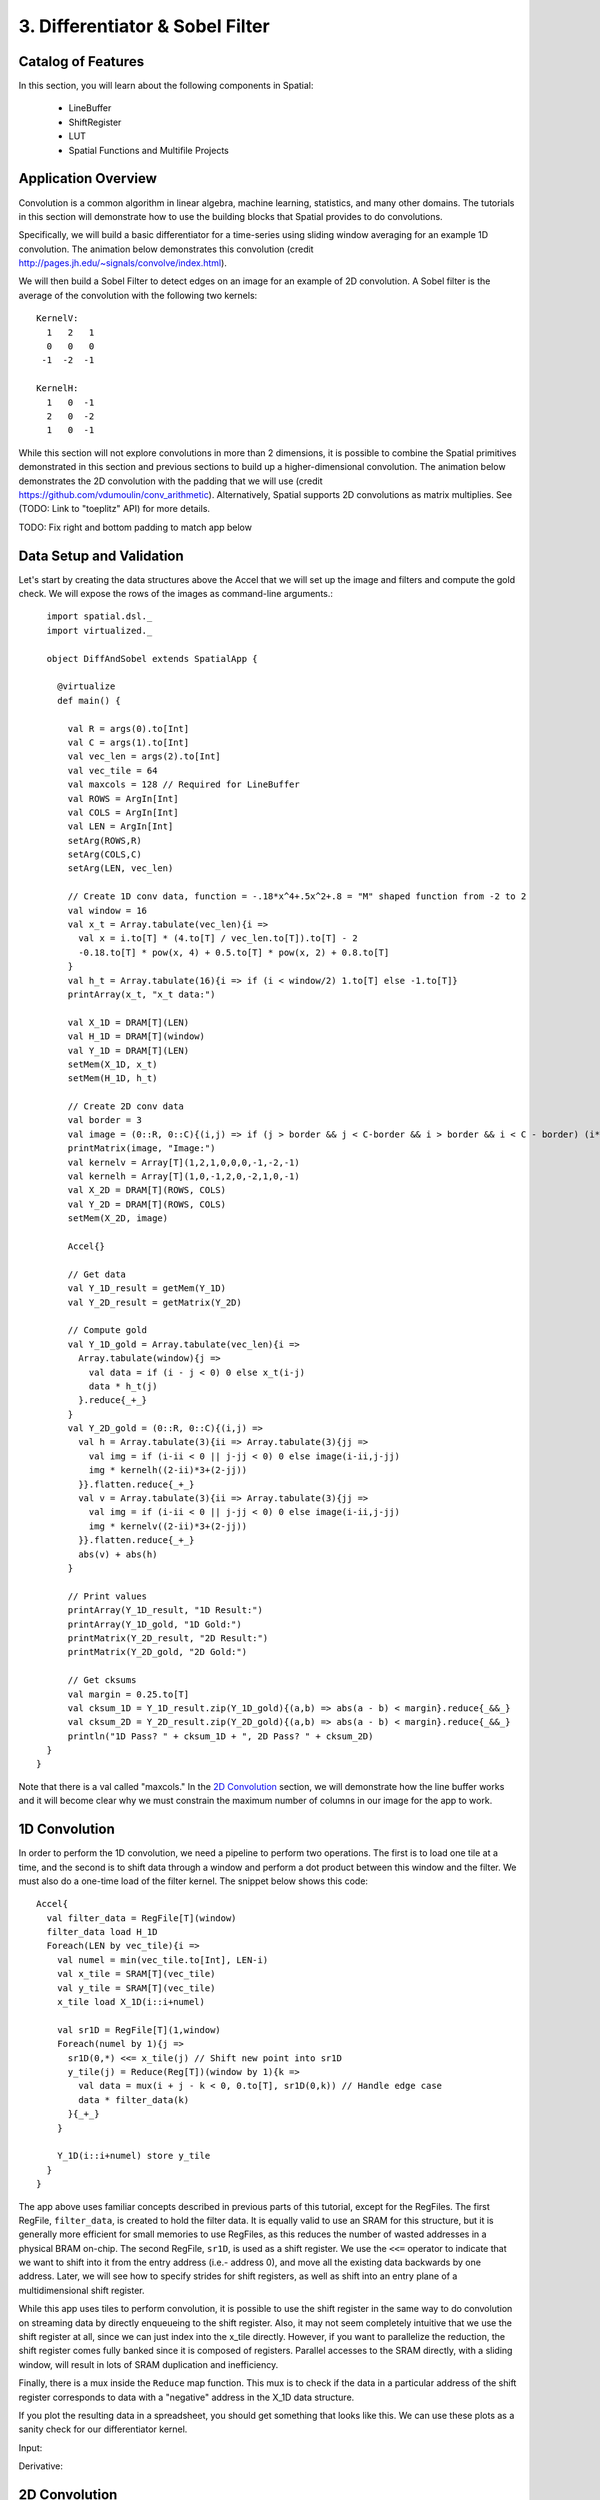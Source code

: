 
3. Differentiator & Sobel Filter
================================


Catalog of Features
-------------------

In this section, you will learn about the following components in Spatial:

 - LineBuffer 
 
 - ShiftRegister
 
 - LUT

 - Spatial Functions and Multifile Projects

Application Overview
--------------------

Convolution is a common algorithm in linear algebra, machine learning,
statistics, and many other domains.  The tutorials in this section will
demonstrate how to use the building blocks that Spatial provides to do
convolutions.

Specifically, we will build a basic differentiator for a time-series
using sliding window averaging for an example 1D convolution.  The animation below
demonstrates this convolution (credit http://pages.jh.edu/~signals/convolve/index.html).

.. image:: conv1d.gif
   :scale: 35 %

We will then build a Sobel Filter to detect edges on an image for an example of 2D convolution.
A Sobel filter is the average of the convolution with the following two kernels::

    KernelV:
      1   2   1 
      0   0   0 
     -1  -2  -1

    KernelH:
      1   0  -1 
      2   0  -2 
      1   0  -1


While this section will not explore convolutions in more than 2 dimensions,
it is possible to combine the Spatial primitives demonstrated in this section and previous
sections to build up a higher-dimensional convolution.  The animation below demonstrates
the 2D convolution with the padding that we will use (credit https://github.com/vdumoulin/conv_arithmetic).
Alternatively, Spatial supports 2D convolutions as matrix multiplies.  See (TODO: Link to "toeplitz" API) for more details.

.. image:: conv2d.gif
    :scale: 50 %

TODO: Fix right and bottom padding to match app below

Data Setup and Validation
-------------------------

Let's start by creating the data structures above the Accel that we will set up the image and
filters and compute the gold check. We will expose the rows of the images as command-line arguments.::

    import spatial.dsl._
    import virtualized._

    object DiffAndSobel extends SpatialApp {

      @virtualize
      def main() {

        val R = args(0).to[Int]
        val C = args(1).to[Int]
        val vec_len = args(2).to[Int]
        val vec_tile = 64
        val maxcols = 128 // Required for LineBuffer
        val ROWS = ArgIn[Int]
        val COLS = ArgIn[Int]
        val LEN = ArgIn[Int]
        setArg(ROWS,R)
        setArg(COLS,C)
        setArg(LEN, vec_len)

        // Create 1D conv data, function = -.18*x^4+.5x^2+.8 = "M" shaped function from -2 to 2
        val window = 16
        val x_t = Array.tabulate(vec_len){i => 
          val x = i.to[T] * (4.to[T] / vec_len.to[T]).to[T] - 2
          -0.18.to[T] * pow(x, 4) + 0.5.to[T] * pow(x, 2) + 0.8.to[T]
        }
        val h_t = Array.tabulate(16){i => if (i < window/2) 1.to[T] else -1.to[T]}
        printArray(x_t, "x_t data:")

        val X_1D = DRAM[T](LEN)
        val H_1D = DRAM[T](window)
        val Y_1D = DRAM[T](LEN)
        setMem(X_1D, x_t)
        setMem(H_1D, h_t)

        // Create 2D conv data
        val border = 3
        val image = (0::R, 0::C){(i,j) => if (j > border && j < C-border && i > border && i < C - border) (i*16).to[T] else 0.to[T]}
        printMatrix(image, "Image:")
        val kernelv = Array[T](1,2,1,0,0,0,-1,-2,-1)
        val kernelh = Array[T](1,0,-1,2,0,-2,1,0,-1)
        val X_2D = DRAM[T](ROWS, COLS)
        val Y_2D = DRAM[T](ROWS, COLS)
        setMem(X_2D, image)

        Accel{}

        // Get data
        val Y_1D_result = getMem(Y_1D)
        val Y_2D_result = getMatrix(Y_2D)
  
        // Compute gold
        val Y_1D_gold = Array.tabulate(vec_len){i => 
          Array.tabulate(window){j => 
            val data = if (i - j < 0) 0 else x_t(i-j)
            data * h_t(j)
          }.reduce{_+_}
        }
        val Y_2D_gold = (0::R, 0::C){(i,j) => 
          val h = Array.tabulate(3){ii => Array.tabulate(3){jj => 
            val img = if (i-ii < 0 || j-jj < 0) 0 else image(i-ii,j-jj)
            img * kernelh((2-ii)*3+(2-jj))
          }}.flatten.reduce{_+_}
          val v = Array.tabulate(3){ii => Array.tabulate(3){jj => 
            val img = if (i-ii < 0 || j-jj < 0) 0 else image(i-ii,j-jj)
            img * kernelv((2-ii)*3+(2-jj))
          }}.flatten.reduce{_+_}
          abs(v) + abs(h)
        }

        // Print values
        printArray(Y_1D_result, "1D Result:")
        printArray(Y_1D_gold, "1D Gold:")
        printMatrix(Y_2D_result, "2D Result:")
        printMatrix(Y_2D_gold, "2D Gold:")
  
        // Get cksums
        val margin = 0.25.to[T]
        val cksum_1D = Y_1D_result.zip(Y_1D_gold){(a,b) => abs(a - b) < margin}.reduce{_&&_}
        val cksum_2D = Y_2D_result.zip(Y_2D_gold){(a,b) => abs(a - b) < margin}.reduce{_&&_}
        println("1D Pass? " + cksum_1D + ", 2D Pass? " + cksum_2D)
    }
  }

Note that there is a val called "maxcols."  In the `2D Convolution`_ section, we will demonstrate how the line buffer works
and it will become clear why we must constrain the maximum number of columns in our image for the app to work.


1D Convolution
--------------

In order to perform the 1D convolution, we need a pipeline to perform two operations.  The first
is to load one tile at a time, and the second is to shift data through a window and perform
a dot product between this window and the filter.  We must also do a one-time load of the 
filter kernel.  The snippet below shows this code::

    Accel{
      val filter_data = RegFile[T](window)
      filter_data load H_1D
      Foreach(LEN by vec_tile){i => 
        val numel = min(vec_tile.to[Int], LEN-i)
        val x_tile = SRAM[T](vec_tile)
        val y_tile = SRAM[T](vec_tile)
        x_tile load X_1D(i::i+numel)
      
        val sr1D = RegFile[T](1,window)
        Foreach(numel by 1){j =>
          sr1D(0,*) <<= x_tile(j) // Shift new point into sr1D
          y_tile(j) = Reduce(Reg[T])(window by 1){k => 
            val data = mux(i + j - k < 0, 0.to[T], sr1D(0,k)) // Handle edge case
            data * filter_data(k)
          }{_+_}
        }
    
        Y_1D(i::i+numel) store y_tile
      }
    }

The app above uses familiar concepts described in previous parts of this tutorial, except for
the RegFiles.  The first RegFile, ``filter_data``, is created to hold the filter data.  It is
equally valid to use an SRAM for this structure, but it is generally more efficient for small
memories to use RegFiles, as this reduces the number of wasted addresses in a physical BRAM on-chip.
The second RegFile, ``sr1D``, is used as a shift register.  We use the ``<<=`` operator to indicate that
we want to shift into it from the entry address (i.e.- address 0), and move all the existing data backwards by
one address.  Later, we will see how to specify strides for shift registers, as well as shift into an entry
plane of a multidimensional shift register.  

While this app uses tiles to perform convolution, it is possible to use the shift register in the same way
to do convolution on streaming data by directly enqueueing to the shift register. Also, it may not seem
completely intuitive that we use the shift register at all, since we can just index into the x_tile directly. However,
if you want to parallelize the reduction, the shift register comes fully banked since it is composed of registers.
Parallel accesses to the SRAM directly, with a sliding window, will result in lots of SRAM duplication and inefficiency.

Finally, there is a mux inside the ``Reduce`` map function.  This mux is to check if the data in a particular
address of the shift register corresponds to data with a "negative" address in the X_1D data structure.  

If you plot the resulting data in a spreadsheet, you should get something that looks like this.  We can use these
plots as a sanity check for our differentiator kernel. 

Input:

.. image:: fcn.png
   :scale: 35 %


Derivative:

.. image:: deriv.png
   :scale: 35 %


2D Convolution
--------------

Now we will focus on the Sobel filter that will perform a 2D convolution.  First, we will introduce a LineBuffer
memory structure.  A LineBuffer is a special case on an N-buffered 1D SRAM exposed to the user.  It allows
one or more rows of DRAM to be buffered into on-chip memory while previous rows can be accessed in a logically-rotating 
way.  A LineBuffer is generally coupled with a shift register, and the animation below shows the specific
usage of this pair in this tutorial.

.. image:: lbsr.gif

Note that in the last frame, the "buffer" row of the line buffer contains row 7 of the image.  This is because
this line buffer is physically implemented with four SRAMs and uses access redirection to create the logical
behavior shown in the animation.  After the last row is loaded and we drain the last frame, the buffers inside
the line buffer will rotate but no new line will fill the buffer SRAM, leaving behind the data from row 7 even
though it will not get used in this particular case.  The Spatial compiler will also determine how to bank and
duplicate the SRAMs that compose the line buffer automatically, should you choose to have a strided convolution.

It is also possible now to see why we must set a hard cap on the number of columns in the image if we are to
use the line buffer - shift register combination.  The logic that handles the rotation of the line buffer rows
is tied to the controller hierarchy that manages the writes and reads about the line buffer.  If we were to try 
to tile this operation along the columns, then our line buffer would load one tile of the row into the buffer,
while row 0 of the line buffer would contain the previous part of that row.  This splitting of a single line
is semantically incorrect for convolution.

For this 2D convolution, we also introduce the lookup table (LUT).  This is a read-only memory whose values are 
known at compile time.  It is implemented using registers and muxes to index into it.

The snippet below shows how to generate an accel that performs the operations shown above::

  Accel {
      val lb = LineBuffer[T](3, maxcols)
      val sr = RegFile[T](3, 3)
      val kernelH = LUT[T](3,3)(1.to[T], 2.to[T], 1.to[T],
                                0.to[T], 0.to[T], 0.to[T],
                               -1.to[T],-2.to[T],-1.to[T])
      val kernelV = LUT[T](3,3)(1.to[T], 0.to[T], -1.to[T],
                                2.to[T], 0.to[T], -2.to[T],
                                1.to[T], 0.to[T], -1.to[T])
      val lineout = SRAM[T](maxcols)
      Foreach(ROWS by 1){row =>
        lb load X_2D(row, 0::COLS) 
        Foreach(COLS by 1){j => 
          Foreach(3 by 1 par 3){i => sr(i,*) <<= lb(i,j)}
          val accumH = Reduce(Reg[T](0.to[T]))(3 by 1, 3 by 1){(ii,jj) => 
            val img = if (row - 2 + ii.to[Int] < 0 || j.to[Int] - 2 + jj.to[Int] < 0) 0.to[T] else sr(ii, 2 - jj)
            img * kernelH(ii,jj)
          }{_+_}
          val accumV = Reduce(Reg[T](0.to[T]))(3 by 1, 3 by 1){(ii,jj) => 
            val img = if (row - 2 + ii.to[Int] < 0 || j.to[Int] - 2 + jj.to[Int] < 0) 0.to[T] else sr(ii, 2 - jj)
            img * kernelV(ii,jj)
          }{_+_}
          lineout(j) = abs(accumV.value) + abs(accumH.value)
        }
        Y_2D(row, 0::COLS) store lineout
      }
  }

It is possible to improve the performance of this algorithm using parallelization.  However, we leave this as an exercise to the user
or direct the user to some example apps written in the spatial-apps repository.  While parallelizing every loop will speed up this
algorithm, some loops will give incorrect results if parallelized while others will maintain the correct result if extra code is 
added to handle the edge cases appropriately



Spatial Functions and Multifile
-------------------------------

Sometimes complicated apps can get very cluttered inside the Accel block so you will want
to break your app into multiple functions, possibly across multiple files.  Now we will aim
to create the following Accel block, where the method calls are defined in a separate file::

    Accel{
      Conv1D(Y_1D, X_1D, H_1D, window, vec_tile) // Output DRAM, Input Data, Kernel
      Sobel2D(Y_2D, X_2D, maxcols)              // Output DRAM, Input Image
    }

We can write the functions used above as follows::

    @virtualize
    def Conv1D[T:Type:Num](output: DRAM1[T], 
                        input: DRAM1[T],
                        filter: DRAM1[T],
                        window: scala.Int, vec_tile: scala.Int): Unit = {

        val filter_data = RegFile[T](window)
        filter_data load filter
        Foreach(input.size by vec_tile){i => 
          val numel = min(vec_tile.to[Int], input.size-i)
          val x_tile = SRAM[T](vec_tile)
          val y_tile = SRAM[T](vec_tile)
          x_tile load input(i::i+numel)
        
          val sr1D = RegFile[T](1,window)
          Foreach(numel by 1){j =>
            sr1D(0,*) <<= x_tile(j) // Shift new point into sr1D
            y_tile(j) = Reduce(Reg[T])(window by 1){k => 
              val data = mux(i + j - k < 0, 0.to[T], sr1D(0,k)) // Handle edge case
              data * filter_data(k)
            }{_+_}
          }
      
          output(i::i+numel) store y_tile
        }
    }

    @virtualize
    def Sobel2D[T:Type:Num](output: DRAM2[T], 
                            input: DRAM2[T], maxcols: scala.Int): Unit = {

        val lb = LineBuffer[T](3, maxcols)
        val sr = RegFile[T](3, 3)
        val kernelH = LUT[T](3,3)(1.to[T], 2.to[T], 1.to[T],
                                  0.to[T], 0.to[T], 0.to[T],
                                 -1.to[T],-2.to[T],-1.to[T])
        val kernelV = LUT[T](3,3)(1.to[T], 0.to[T], -1.to[T],
                                  2.to[T], 0.to[T], -2.to[T],
                                  1.to[T], 0.to[T], -1.to[T])
        val lineout = SRAM[T](maxcols)
        Foreach(input.rows by 1){row =>
          lb load input(row, 0::input.cols) 
          Foreach(input.cols by 1){j => 
            Foreach(3 by 1 par 3){i => sr(i,*) <<= lb(i,j)}
            val accumH = Reduce(Reg[T](0.to[T]))(3 by 1, 3 by 1){(ii,jj) => 
              val img = if (row - 2 + ii.to[Int] < 0 || j.to[Int] - 2 + jj.to[Int] < 0) 0.to[T] else sr(ii, 2 - jj)
              img * kernelH(ii,jj)
            }{_+_}
            val accumV = Reduce(Reg[T](0.to[T]))(3 by 1, 3 by 1){(ii,jj) => 
              val img = if (row - 2 + ii.to[Int] < 0 || j.to[Int] - 2 + jj.to[Int] < 0) 0.to[T] else sr(ii, 2 - jj)
              img * kernelV(ii,jj)
            }{_+_}
            lineout(j) = abs(accumV.value) + abs(accumH.value)
          }
          output(row, 0::input.cols) store lineout
        }
    }

Notice that instead of using the input arguments, ``ROWS``, ``COLS``, and ``LEN``, we can use
properties defined on the DRAMs directly.

You can place these functions anywhere inside of your DiffAndSobel object.  If you want to place them
inside of a separate file entirely, then you simply need to make the `trait` that contains the method
definitions extend SpatialApp, and then have the next file create an `object` that extends the first trait::


    // File1.scala
    import virtualized._
    import spatial.dsl._

    object AccelFile extends FunctionsFile {
      
      @virtualize
      def main() {
        Accel {
           FunctionsFile.fcn_call()
        }
    }

    --------------------------------

    // File2.scala
    import virtualized._
    import spatial.dsl._

    trait FunctionsFile extends SpatialApp{
      
      @virtualize
      def fcn_call() {/* do things */}

    }


Final Code
----------

Below is the final code for a single-file, functionized version of the two convolutions discussed in this
tutorial.  See the @HelloWorld page for a refresher on how to compile and test.::

    import spatial.dsl._
    import virtualized._

    object DiffAndSobel extends SpatialApp {

        @virtualize
        def Conv1D[T:Type:Num](output: DRAM1[T], 
                            input: DRAM1[T],
                            filter: DRAM1[T],
                            window: scala.Int, vec_tile: scala.Int): Unit = {

            val filter_data = RegFile[T](window)
            filter_data load filter
            Foreach(input.size by vec_tile){i => 
              val numel = min(vec_tile.to[Int], input.size-i)
              val x_tile = SRAM[T](vec_tile)
              val y_tile = SRAM[T](vec_tile)
              x_tile load input(i::i+numel)
            
              val sr1D = RegFile[T](1,window)
              Foreach(numel by 1){j =>
                sr1D(0,*) <<= x_tile(j) // Shift new point into sr1D
                y_tile(j) = Reduce(Reg[T])(window by 1){k => 
                  val data = mux(i + j - k < 0, 0.to[T], sr1D(0,k)) // Handle edge case
                  data * filter_data(k)
                }{_+_}
              }
          
              output(i::i+numel) store y_tile
            }
        }


        @virtualize
        def Sobel2D[T:Type:Num](output: DRAM2[T], 
                                input: DRAM2[T], maxcols: scala.Int): Unit = {

            val lb = LineBuffer[T](3, maxcols)
            val sr = RegFile[T](3, 3)
            val kernelH = LUT[T](3,3)(1.to[T], 2.to[T], 1.to[T],
                                      0.to[T], 0.to[T], 0.to[T],
                                     -1.to[T],-2.to[T],-1.to[T])
            val kernelV = LUT[T](3,3)(1.to[T], 0.to[T], -1.to[T],
                                      2.to[T], 0.to[T], -2.to[T],
                                      1.to[T], 0.to[T], -1.to[T])
            val lineout = SRAM[T](maxcols)
            Foreach(input.rows by 1){row =>
              lb load input(row, 0::input.cols) 
              Foreach(input.cols by 1){j => 
                Foreach(3 by 1 par 3){i => sr(i,*) <<= lb(i,j)}
                val accumH = Reduce(Reg[T](0.to[T]))(3 by 1, 3 by 1){(ii,jj) => 
                  val img = if (row - 2 + ii.to[Int] < 0 || j.to[Int] - 2 + jj.to[Int] < 0) 0.to[T] else sr(ii, 2 - jj)
                  img * kernelH(ii,jj)
                }{_+_}
                val accumV = Reduce(Reg[T](0.to[T]))(3 by 1, 3 by 1){(ii,jj) => 
                  val img = if (row - 2 + ii.to[Int] < 0 || j.to[Int] - 2 + jj.to[Int] < 0) 0.to[T] else sr(ii, 2 - jj)
                  img * kernelV(ii,jj)
                }{_+_}
                lineout(j) = abs(accumV.value) + abs(accumH.value)
              }
              output(row, 0::input.cols) store lineout
            }
        }


        @virtualize
        def main() {

          type T = FixPt[TRUE,_16,_16]

          val R = args(0).to[Int]
          val C = args(1).to[Int]
          val vec_len = args(2).to[Int]
          val vec_tile = 64
          val maxcols = 128 // Required for LineBuffer
          val ROWS = ArgIn[Int]
          val COLS = ArgIn[Int]
          val LEN = ArgIn[Int]
          setArg(ROWS,R)
          setArg(COLS,C)
          setArg(LEN, vec_len)

          // Create 1D conv data, function = -.18*x^4+.5x^2+.8 = "M" shaped function from -2 to 2
          val window = 16
          val x_t = Array.tabulate(vec_len){i => 
            val x = i.to[T] * (4.to[T] / vec_len.to[T]).to[T] - 2
            println(" x " + x)
            -0.18.to[T] * pow(x, 4) + 0.5.to[T] * pow(x, 2) + 0.8.to[T]
          }
          val h_t = Array.tabulate(16){i => if (i < window/2) 1.to[T] else -1.to[T]}
          printArray(x_t, "x_t data:")

          val X_1D = DRAM[T](LEN)
          val H_1D = DRAM[T](window)
          val Y_1D = DRAM[T](LEN)
          setMem(X_1D, x_t)
          setMem(H_1D, h_t)

          // Create 2D conv data
          val border = 3
          val image = (0::R, 0::C){(i,j) => if (j > border && j < C-border && i > border && i < C - border) (i*16).to[T] else 0.to[T]}
          printMatrix(image, "image: ")
          val kernelv = Array[T](1,2,1,0,0,0,-1,-2,-1)
          val kernelh = Array[T](1,0,-1,2,0,-2,1,0,-1)
          val X_2D = DRAM[T](ROWS, COLS)
          val Y_2D = DRAM[T](ROWS, COLS)
          setMem(X_2D, image)

          Accel{
            Conv1D(Y_1D, X_1D, H_1D)
            Sobel2D(Y_2D, X_2D)
          }

          // Get data
          val Y_1D_result = getMem(Y_1D)
          val Y_2D_result = getMatrix(Y_2D)

          // Compute gold
          val Y_1D_gold = Array.tabulate(vec_len){i => 
            Array.tabulate(window){j => 
              val data = if (i - j < 0) 0 else x_t(i-j)
              data * h_t(j)
            }.reduce{_+_}
          }
          val Y_2D_gold = (0::R, 0::C){(i,j) => 
            val h = Array.tabulate(3){ii => Array.tabulate(3){jj => 
              val img = if (i-ii < 0 || j-jj < 0) 0 else image(i-ii,j-jj)
              img * kernelh((2-ii)*3+(2-jj))
            }}.flatten.reduce{_+_}
            val v = Array.tabulate(3){ii => Array.tabulate(3){jj => 
              val img = if (i-ii < 0 || j-jj < 0) 0 else image(i-ii,j-jj)
              img * kernelv((2-ii)*3+(2-jj))
            }}.flatten.reduce{_+_}
            abs(v) + abs(h)
          }

          // Print values
          printArray(Y_1D_result, "1D Result:")
          printArray(Y_1D_gold, "1D Gold:")
          printMatrix(Y_2D_result, "2D Result:")
          printMatrix(Y_2D_gold, "2D Gold:")

          // Get cksums
          val margin = 0.25.to[T]
          val cksum_1D = Y_1D_result.zip(Y_1D_gold){(a,b) => abs(a - b) < margin}.reduce{_&&_}
          val cksum_2D = Y_2D_result.zip(Y_2D_gold){(a,b) => abs(a - b) < margin}.reduce{_&&_}
          println("1D Pass? " + cksum_1D + ", 2D Pass? " + cksum_2D)
      }
    }